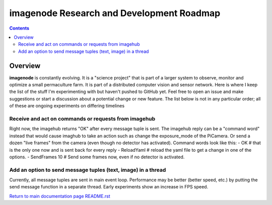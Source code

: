 ==========================================
imagenode Research and Development Roadmap
==========================================

.. contents::

Overview
========

**imagenode** is constantly evolving. It is a "science project" that is part of
a larger system to observe, monitor and optimize a small permaculture farm. It
is part of a distributed computer vision and sensor network. Here is where I
keep the list of the stuff I'm experimenting with but haven't pushed to GitHub
yet. Feel free to open an issue and make suggestions or start a discussion
about a potential change or new feature. The list below is not in any particular
order; all of these are ongoing experiments on differing timelines

Receive and act on commands or requests from imagehub
-----------------------------------------------------
Right now, the imagehub returns "OK" after every message tuple is sent. The
imagehub reply can be a "command word" instead that would cause imaghub to take
an action such as change the exposure_mode of the PiCamera. Or send a dozen
"live frames" from the camera (even though no detector has activated). Command
words look like this:
- OK  # that is the only one now and is sent back for every reply
- ReloadYaml  # reload the yaml file to get a change in one of the options.
- SendFrames 10  # Send some frames now, even if no detector is activated.

Add an option to send message tuples (text, image) in a thread
--------------------------------------------------------------
Currently, all message tuples are sent in main event loop. Performance may be
better (better speed, etc.) by putting the send message function in a separate
thread. Early experiments show an increase in FPS speed.

`Return to main documentation page README.rst <../README.rst>`_
